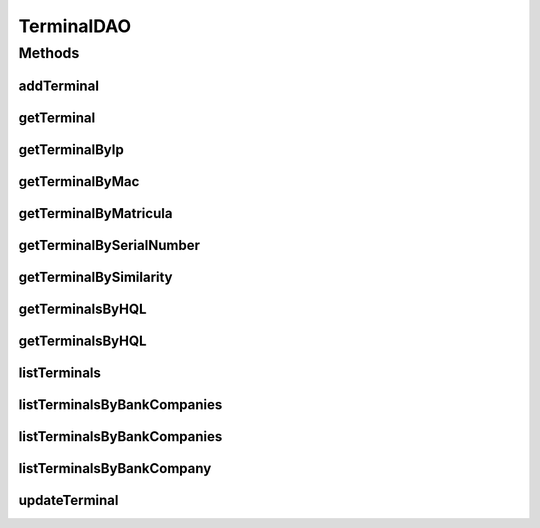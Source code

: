 .. java:import:: java.util List

.. java:import:: java.util Set

.. java:import:: org.hibernate.type Type

.. java:import:: com.ncr ATMMonitoring.pojo.BankCompany

.. java:import:: com.ncr ATMMonitoring.pojo.Terminal

.. java:import:: com.ncr.agent.baseData ATMDataStorePojo

TerminalDAO
===========

.. java:package:: com.ncr.ATMMonitoring.dao
   :noindex:

.. java:type:: public interface TerminalDAO

   The Interface TerminalDAO. Dao with the operations for managing Terminal Pojos.

   :author: Jorge López Fernández (lopez.fernandez.jorge@gmail.com)

Methods
-------
addTerminal
^^^^^^^^^^^

.. java:method:: public void addTerminal(Terminal terminal)
   :outertype: TerminalDAO

   Adds the terminal.

   :param terminal: the terminal

getTerminal
^^^^^^^^^^^

.. java:method:: public Terminal getTerminal(Integer id)
   :outertype: TerminalDAO

   Gets the terminal with the given id.

   :param id: the id
   :return: the terminal, or null if it doesn't exist

getTerminalByIp
^^^^^^^^^^^^^^^

.. java:method:: public Terminal getTerminalByIp(String ip)
   :outertype: TerminalDAO

   Gets the terminal by ip.

   :param ip: the ip
   :return: the terminal by ip, or null if it doesn't exist

getTerminalByMac
^^^^^^^^^^^^^^^^

.. java:method:: public Terminal getTerminalByMac(String mac)
   :outertype: TerminalDAO

   Gets the terminal by mac.

   :param mac: the mac
   :return: the terminal by mac, or null if it doesn't exist

getTerminalByMatricula
^^^^^^^^^^^^^^^^^^^^^^

.. java:method:: public Terminal getTerminalByMatricula(Long matricula)
   :outertype: TerminalDAO

   Gets the terminal by matricula.

   :param matricula: the matricula
   :return: the terminal by matricula, or null if it doesn't exist

getTerminalBySerialNumber
^^^^^^^^^^^^^^^^^^^^^^^^^

.. java:method:: public Terminal getTerminalBySerialNumber(String serialNumber)
   :outertype: TerminalDAO

   Gets the terminal by serial number.

   :param serialNumber: the serial number
   :return: the terminal by serial number, or null if it doesn't exist

getTerminalBySimilarity
^^^^^^^^^^^^^^^^^^^^^^^

.. java:method:: public Terminal getTerminalBySimilarity(ATMDataStorePojo terminal)
   :outertype: TerminalDAO

   Gets the terminal by similarity. This means that we retrieve terminals that share at least two of some key fields values (MAC, IP, serial number). If we have more than one similar terminal stored, it simply returns the first one by its internal order.

   :param terminal: the terminal
   :return: the terminal by similarity, or null if it doesn't exist

getTerminalsByHQL
^^^^^^^^^^^^^^^^^

.. java:method:: public List<Terminal> getTerminalsByHQL(List<Object> values, List<Type> types, String hql)
   :outertype: TerminalDAO

   Gets the terminals by HQL. Used for the query engine.

   :param values: the values of the HQL parameters
   :param types: the types of the HQL parameters
   :param hql: the HQL itself
   :return: the terminals that fulfill the HQL

getTerminalsByHQL
^^^^^^^^^^^^^^^^^

.. java:method:: public List<Terminal> getTerminalsByHQL(List<Object> values, List<Type> types, String hql, String sort, String order)
   :outertype: TerminalDAO

   Gets the terminals by HQL with a specific order and sorting. Used for the query engine.

   :param values: the values of the HQL parameters
   :param types: the types of the HQL parameters
   :param hql: the HQL itself
   :param sort: the sort
   :param order: the order
   :return: the terminals that fulfill the HQL

listTerminals
^^^^^^^^^^^^^

.. java:method:: public List<Terminal> listTerminals()
   :outertype: TerminalDAO

   Lists all terminals.

   :return: the list

listTerminalsByBankCompanies
^^^^^^^^^^^^^^^^^^^^^^^^^^^^

.. java:method:: public List<Terminal> listTerminalsByBankCompanies(Set<BankCompany> bank)
   :outertype: TerminalDAO

   Lists all terminals for the given bank companies.

   :param bank: the bank companies
   :return: the list

listTerminalsByBankCompanies
^^^^^^^^^^^^^^^^^^^^^^^^^^^^

.. java:method:: public List<Terminal> listTerminalsByBankCompanies(Set<BankCompany> bank, String sort, String order)
   :outertype: TerminalDAO

   Lists all terminals for the given bank companies with a specific order and sorting.

   :param bank: the bank companies
   :param sort: the sort
   :param order: the order
   :return: the list

listTerminalsByBankCompany
^^^^^^^^^^^^^^^^^^^^^^^^^^

.. java:method:: public List<Terminal> listTerminalsByBankCompany(BankCompany bank)
   :outertype: TerminalDAO

   List all terminals for the given bank company.

   :param bank: the bank company
   :return: the list

updateTerminal
^^^^^^^^^^^^^^

.. java:method:: public void updateTerminal(Terminal terminal)
   :outertype: TerminalDAO

   Update terminal.

   :param terminal: the terminal

